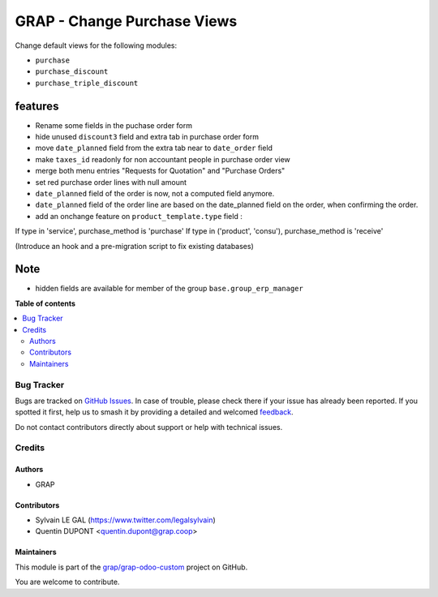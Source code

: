 ============================
GRAP - Change Purchase Views
============================

.. 
   !!!!!!!!!!!!!!!!!!!!!!!!!!!!!!!!!!!!!!!!!!!!!!!!!!!!
   !! This file is generated by oca-gen-addon-readme !!
   !! changes will be overwritten.                   !!
   !!!!!!!!!!!!!!!!!!!!!!!!!!!!!!!!!!!!!!!!!!!!!!!!!!!!
   !! source digest: sha256:d26a81a1639d90c793de9fc38515db58380a31d75be15575dc0b5b25b8d5c830
   !!!!!!!!!!!!!!!!!!!!!!!!!!!!!!!!!!!!!!!!!!!!!!!!!!!!

.. |badge1| image:: https://img.shields.io/badge/maturity-Beta-yellow.png
    :target: https://odoo-community.org/page/development-status
    :alt: Beta
.. |badge2| image:: https://img.shields.io/badge/licence-AGPL--3-blue.png
    :target: http://www.gnu.org/licenses/agpl-3.0-standalone.html
    :alt: License: AGPL-3
.. |badge3| image:: https://img.shields.io/badge/github-grap%2Fgrap--odoo--custom-lightgray.png?logo=github
    :target: https://github.com/grap/grap-odoo-custom/tree/12.0/grap_change_views_purchase
    :alt: grap/grap-odoo-custom

|badge1| |badge2| |badge3|

Change default views for the following modules:

- ``purchase``
- ``purchase_discount``
- ``purchase_triple_discount``


features
--------

- Rename some fields in the puchase order form
- hide unused ``discount3`` field and extra tab in purchase order form
- move ``date_planned`` field from the extra tab near to ``date_order`` field
- make ``taxes_id`` readonly for non accountant people in purchase order view
- merge both menu entries "Requests for Quotation" and "Purchase Orders"
- set red purchase order lines with null amount

- ``date_planned`` field of the order is now, not a computed field anymore.
- ``date_planned`` field of the order line are based on the date_planned field on the order,
  when confirming the order.

- add an onchange feature on ``product_template.type`` field :

If type in 'service', purchase_method is 'purchase'
If type in ('product', 'consu'), purchase_method is 'receive'

(Introduce an hook and a pre-migration script to fix existing databases)

Note
----

- hidden fields are available for member of the group ``base.group_erp_manager``

**Table of contents**

.. contents::
   :local:

Bug Tracker
===========

Bugs are tracked on `GitHub Issues <https://github.com/grap/grap-odoo-custom/issues>`_.
In case of trouble, please check there if your issue has already been reported.
If you spotted it first, help us to smash it by providing a detailed and welcomed
`feedback <https://github.com/grap/grap-odoo-custom/issues/new?body=module:%20grap_change_views_purchase%0Aversion:%2012.0%0A%0A**Steps%20to%20reproduce**%0A-%20...%0A%0A**Current%20behavior**%0A%0A**Expected%20behavior**>`_.

Do not contact contributors directly about support or help with technical issues.

Credits
=======

Authors
~~~~~~~

* GRAP

Contributors
~~~~~~~~~~~~

* Sylvain LE GAL (https://www.twitter.com/legalsylvain)
* Quentin DUPONT <quentin.dupont@grap.coop>

Maintainers
~~~~~~~~~~~

This module is part of the `grap/grap-odoo-custom <https://github.com/grap/grap-odoo-custom/tree/12.0/grap_change_views_purchase>`_ project on GitHub.

You are welcome to contribute.
